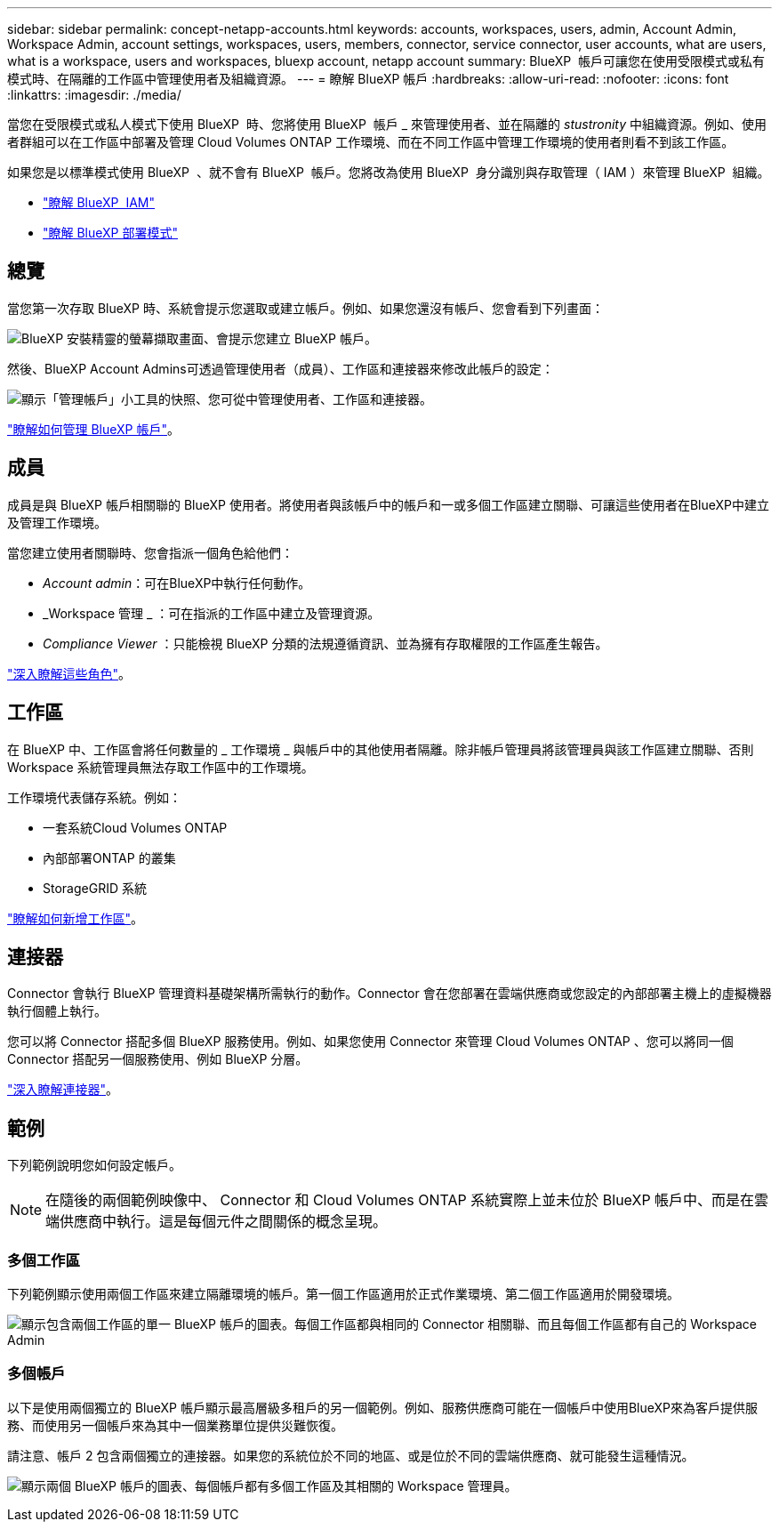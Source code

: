 ---
sidebar: sidebar 
permalink: concept-netapp-accounts.html 
keywords: accounts, workspaces, users, admin, Account Admin, Workspace Admin, account settings, workspaces, users, members, connector, service connector, user accounts, what are users, what is a workspace, users and workspaces, bluexp account, netapp account 
summary: BlueXP  帳戶可讓您在使用受限模式或私有模式時、在隔離的工作區中管理使用者及組織資源。 
---
= 瞭解 BlueXP 帳戶
:hardbreaks:
:allow-uri-read: 
:nofooter: 
:icons: font
:linkattrs: 
:imagesdir: ./media/


[role="lead"]
當您在受限模式或私人模式下使用 BlueXP  時、您將使用 BlueXP  帳戶 _ 來管理使用者、並在隔離的 _stustronity_ 中組織資源。例如、使用者群組可以在工作區中部署及管理 Cloud Volumes ONTAP 工作環境、而在不同工作區中管理工作環境的使用者則看不到該工作區。

如果您是以標準模式使用 BlueXP  、就不會有 BlueXP  帳戶。您將改為使用 BlueXP  身分識別與存取管理（ IAM ）來管理 BlueXP  組織。

* link:concept-identity-and-access-management.html["瞭解 BlueXP  IAM"]
* link:concept-modes.html["瞭解 BlueXP 部署模式"]




== 總覽

當您第一次存取 BlueXP 時、系統會提示您選取或建立帳戶。例如、如果您還沒有帳戶、您會看到下列畫面：

image:screenshot-account-selection.png["BlueXP 安裝精靈的螢幕擷取畫面、會提示您建立 BlueXP 帳戶。"]

然後、BlueXP Account Admins可透過管理使用者（成員）、工作區和連接器來修改此帳戶的設定：

image:screenshot-account-settings.png["顯示「管理帳戶」小工具的快照、您可從中管理使用者、工作區和連接器。"]

link:task-managing-netapp-accounts.html["瞭解如何管理 BlueXP 帳戶"]。



== 成員

成員是與 BlueXP 帳戶相關聯的 BlueXP 使用者。將使用者與該帳戶中的帳戶和一或多個工作區建立關聯、可讓這些使用者在BlueXP中建立及管理工作環境。

當您建立使用者關聯時、您會指派一個角色給他們：

* _Account admin_：可在BlueXP中執行任何動作。
* _Workspace 管理 _ ：可在指派的工作區中建立及管理資源。
* _Compliance Viewer_ ：只能檢視 BlueXP 分類的法規遵循資訊、並為擁有存取權限的工作區產生報告。


link:reference-user-roles.html["深入瞭解這些角色"]。



== 工作區

在 BlueXP 中、工作區會將任何數量的 _ 工作環境 _ 與帳戶中的其他使用者隔離。除非帳戶管理員將該管理員與該工作區建立關聯、否則 Workspace 系統管理員無法存取工作區中的工作環境。

工作環境代表儲存系統。例如：

* 一套系統Cloud Volumes ONTAP
* 內部部署ONTAP 的叢集
* StorageGRID 系統


link:task-setting-up-netapp-accounts.html["瞭解如何新增工作區"]。



== 連接器

Connector 會執行 BlueXP 管理資料基礎架構所需執行的動作。Connector 會在您部署在雲端供應商或您設定的內部部署主機上的虛擬機器執行個體上執行。

您可以將 Connector 搭配多個 BlueXP 服務使用。例如、如果您使用 Connector 來管理 Cloud Volumes ONTAP 、您可以將同一個 Connector 搭配另一個服務使用、例如 BlueXP 分層。

link:concept-connectors.html["深入瞭解連接器"]。



== 範例

下列範例說明您如何設定帳戶。


NOTE: 在隨後的兩個範例映像中、 Connector 和 Cloud Volumes ONTAP 系統實際上並未位於 BlueXP 帳戶中、而是在雲端供應商中執行。這是每個元件之間關係的概念呈現。



=== 多個工作區

下列範例顯示使用兩個工作區來建立隔離環境的帳戶。第一個工作區適用於正式作業環境、第二個工作區適用於開發環境。

image:diagram_cloud_central_accounts_one.png["顯示包含兩個工作區的單一 BlueXP 帳戶的圖表。每個工作區都與相同的 Connector 相關聯、而且每個工作區都有自己的 Workspace Admin"]



=== 多個帳戶

以下是使用兩個獨立的 BlueXP 帳戶顯示最高層級多租戶的另一個範例。例如、服務供應商可能在一個帳戶中使用BlueXP來為客戶提供服務、而使用另一個帳戶來為其中一個業務單位提供災難恢復。

請注意、帳戶 2 包含兩個獨立的連接器。如果您的系統位於不同的地區、或是位於不同的雲端供應商、就可能發生這種情況。

image:diagram_cloud_central_accounts_two.png["顯示兩個 BlueXP 帳戶的圖表、每個帳戶都有多個工作區及其相關的 Workspace 管理員。"]
